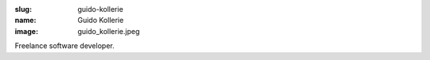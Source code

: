 :slug: guido-kollerie
:name: Guido Kollerie
:image: guido_kollerie.jpeg

Freelance software developer.
